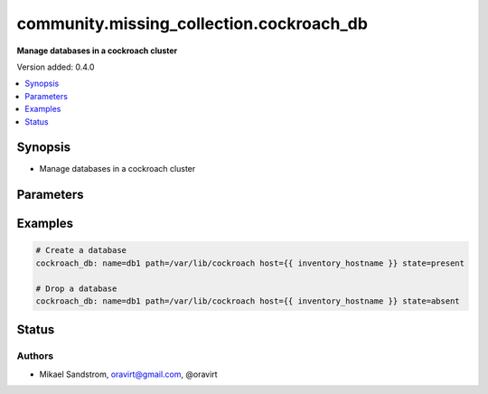 .. _community.missing_collection.cockroach_db_module:


*****************************************
community.missing_collection.cockroach_db
*****************************************

**Manage databases in a cockroach cluster**


Version added: 0.4.0

.. contents::
   :local:
   :depth: 1


Synopsis
--------
- Manage databases in a cockroach cluster




Parameters
----------

.. raw:: html

    <table  border=0 cellpadding=0 class="documentation-table">
        <tr>
            <th colspan="1">Parameter</th>
            <th>Choices/<font color="blue">Defaults</font></th>
            <th width="100%">Comments</th>
        </tr>
            <tr>
                <td colspan="1">
                    <div class="ansibleOptionAnchor" id="parameter-"></div>
                    <b>name</b>
                    <a class="ansibleOptionLink" href="#parameter-" title="Permalink to this option"></a>
                    <div style="font-size: small">
                        <span style="color: purple">-</span>
                         / <span style="color: red">required</span>
                    </div>
                </td>
                <td>
                        <b>Default:</b><br/><div style="color: blue">"None"</div>
                </td>
                <td>
                        <div>The name of the database</div>
                </td>
            </tr>
    </table>
    <br/>




Examples
--------

.. code-block:: yaml

    # Create a database
    cockroach_db: name=db1 path=/var/lib/cockroach host={{ inventory_hostname }} state=present

    # Drop a database
    cockroach_db: name=db1 path=/var/lib/cockroach host={{ inventory_hostname }} state=absent




Status
------


Authors
~~~~~~~

- Mikael Sandstrom, oravirt@gmail.com, @oravirt
